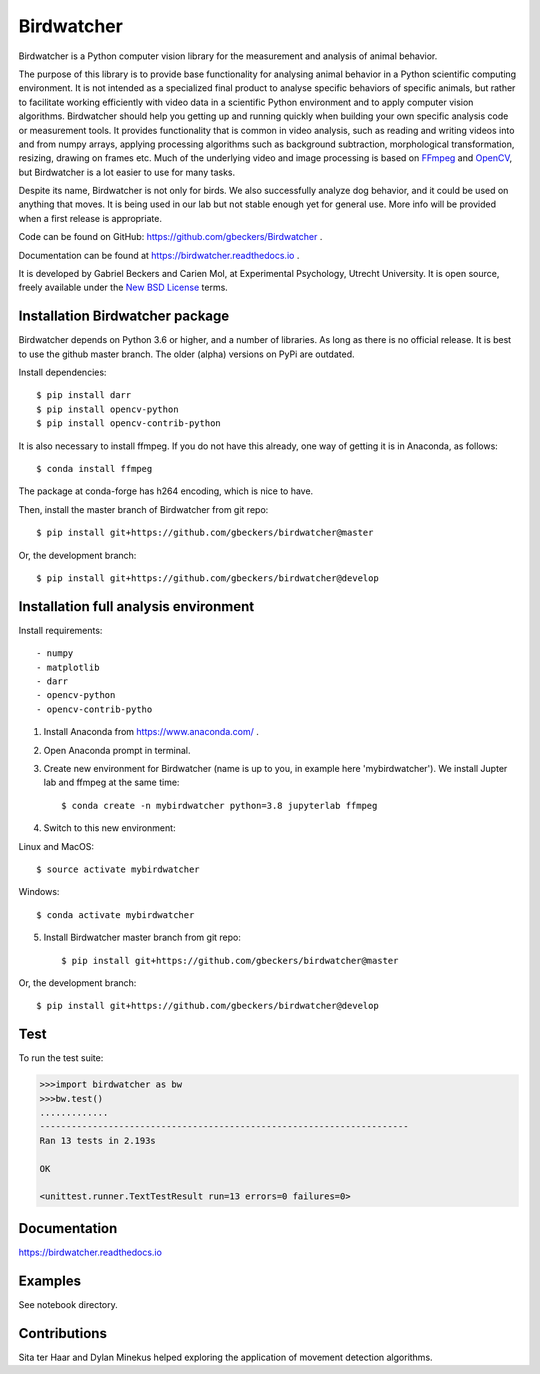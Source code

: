 Birdwatcher
===========

|Github CI Status| |Appveyor Status| |PyPi version| |Docs Status| |Repo Status|

Birdwatcher is a Python computer vision library for the measurement and
analysis of animal behavior.

The purpose of this library is to provide base functionality for analysing
animal behavior in a Python scientific computing environment. It
is not intended as a specialized final product to analyse specific behaviors
of specific animals, but rather to facilitate working efficiently with
video data in a scientific Python environment and to apply computer vision
algorithms. Birdwatcher should help you getting up and running quickly when
building your own specific analysis code or measurement tools. It provides
functionality that is common in video analysis, such as reading and writing
videos into and from numpy arrays, applying processing algorithms such as
background subtraction, morphological transformation, resizing, drawing on
frames etc. Much of the underlying video and image processing is based on
`FFmpeg <https://www.ffmpeg.org/>`__ and `OpenCV <https://opencv.org/>`__,
but Birdwatcher is a lot easier to use for many tasks.

Despite its name, Birdwatcher is not only for birds. We also successfully
analyze dog behavior, and it could be used on anything that moves. It is
being used in our lab but not stable enough yet for general use. More info
will be provided when a first release is appropriate.

Code can be found on GitHub: https://github.com/gbeckers/Birdwatcher .

Documentation can be found at https://birdwatcher.readthedocs.io .

It is developed by Gabriel Beckers and Carien Mol, at Experimental Psychology,
Utrecht University. It is open source, freely available under the `New BSD License
<https://opensource.org/licenses/BSD-3-Clause>`__ terms.

Installation Birdwatcher package
--------------------------------

Birdwatcher depends on Python 3.6 or higher, and a number of libraries. As
long as there is no official release. It is best to use the github master
branch. The older (alpha) versions on PyPi are outdated.

Install dependencies::

    $ pip install darr
    $ pip install opencv-python
    $ pip install opencv-contrib-python

It is also necessary to install ffmpeg. If you do not have this already, one
way of getting it is in Anaconda, as follows::

    $ conda install ffmpeg

The package at conda-forge has h264 encoding, which is nice to have.

Then, install the master branch of Birdwatcher from git repo::

    $ pip install git+https://github.com/gbeckers/birdwatcher@master

Or, the development branch::

    $ pip install git+https://github.com/gbeckers/birdwatcher@develop


Installation full analysis environment
--------------------------------------

Install requirements::

- numpy
- matplotlib
- darr
- opencv-python
- opencv-contrib-pytho

1) Install Anaconda from https://www.anaconda.com/ .

2) Open Anaconda prompt in terminal.

3) Create new environment for Birdwatcher (name is up to you, in example
   here 'mybirdwatcher'). We install Jupter lab and ffmpeg at the same time::

    $ conda create -n mybirdwatcher python=3.8 jupyterlab ffmpeg

4) Switch to this new environment:

Linux and MacOS::

$ source activate mybirdwatcher

Windows::

$ conda activate mybirdwatcher

5) Install Birdwatcher master branch from git repo::

    $ pip install git+https://github.com/gbeckers/birdwatcher@master

Or, the development branch::

    $ pip install git+https://github.com/gbeckers/birdwatcher@develop



Test
----

To run the test suite:

.. code:: python

    >>>import birdwatcher as bw
    >>>bw.test()
    .............
    ----------------------------------------------------------------------
    Ran 13 tests in 2.193s

    OK

    <unittest.runner.TextTestResult run=13 errors=0 failures=0>


Documentation
-------------

https://birdwatcher.readthedocs.io

Examples
--------

See notebook directory.

Contributions
-------------
Sita ter Haar and Dylan Minekus helped exploring the application of movement
detection algorithms.

.. |Repo Status| image:: https://www.repostatus.org/badges/latest/active.svg
   :alt: Project Status: Active – The project has reached a stable, usable state and is being actively developed.
   :target: https://www.repostatus.org/#active
.. |Github CI Status| image:: https://github.com/gbeckers/Birdwatcher/actions/workflows/python_package.yml/badge.svg
   :target: https://github.com/gbeckers/Darr/actions/workflows/python_package.yml
.. |Appveyor Status| image:: https://ci.appveyor.com/api/projects/status/github/gbeckers/darr?svg=true
   :target: https://ci.appveyor.com/project/gbeckers/birdwatcher
.. |PyPi version| image:: https://img.shields.io/badge/pypi-0.2.0-orange.svg
   :target: https://pypi.org/project/birdwatcher/
.. |Docs Status| image:: https://readthedocs.org/projects/birdwatcher/badge/?version=latest
   :target: https://birdwatcher.readthedocs.io/en/latest/

